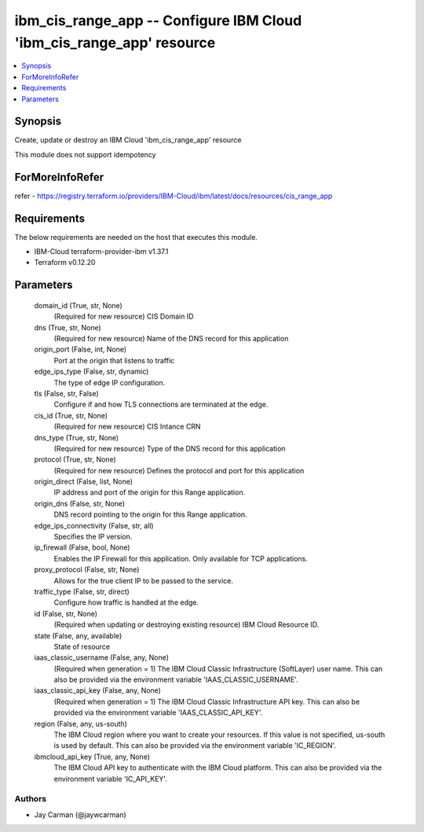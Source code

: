 
ibm_cis_range_app -- Configure IBM Cloud 'ibm_cis_range_app' resource
=====================================================================

.. contents::
   :local:
   :depth: 1


Synopsis
--------

Create, update or destroy an IBM Cloud 'ibm_cis_range_app' resource

This module does not support idempotency


ForMoreInfoRefer
----------------
refer - https://registry.terraform.io/providers/IBM-Cloud/ibm/latest/docs/resources/cis_range_app

Requirements
------------
The below requirements are needed on the host that executes this module.

- IBM-Cloud terraform-provider-ibm v1.37.1
- Terraform v0.12.20



Parameters
----------

  domain_id (True, str, None)
    (Required for new resource) CIS Domain ID


  dns (True, str, None)
    (Required for new resource) Name of the DNS record for this application


  origin_port (False, int, None)
    Port at the origin that listens to traffic


  edge_ips_type (False, str, dynamic)
    The type of edge IP configuration.


  tls (False, str, False)
    Configure if and how TLS connections are terminated at the edge.


  cis_id (True, str, None)
    (Required for new resource) CIS Intance CRN


  dns_type (True, str, None)
    (Required for new resource) Type of the DNS record for this application


  protocol (True, str, None)
    (Required for new resource) Defines the protocol and port for this application


  origin_direct (False, list, None)
    IP address and port of the origin for this Range application.


  origin_dns (False, str, None)
    DNS record pointing to the origin for this Range application.


  edge_ips_connectivity (False, str, all)
    Specifies the IP version.


  ip_firewall (False, bool, None)
    Enables the IP Firewall for this application. Only available for TCP applications.


  proxy_protocol (False, str, None)
    Allows for the true client IP to be passed to the service.


  traffic_type (False, str, direct)
    Configure how traffic is handled at the edge.


  id (False, str, None)
    (Required when updating or destroying existing resource) IBM Cloud Resource ID.


  state (False, any, available)
    State of resource


  iaas_classic_username (False, any, None)
    (Required when generation = 1) The IBM Cloud Classic Infrastructure (SoftLayer) user name. This can also be provided via the environment variable 'IAAS_CLASSIC_USERNAME'.


  iaas_classic_api_key (False, any, None)
    (Required when generation = 1) The IBM Cloud Classic Infrastructure API key. This can also be provided via the environment variable 'IAAS_CLASSIC_API_KEY'.


  region (False, any, us-south)
    The IBM Cloud region where you want to create your resources. If this value is not specified, us-south is used by default. This can also be provided via the environment variable 'IC_REGION'.


  ibmcloud_api_key (True, any, None)
    The IBM Cloud API key to authenticate with the IBM Cloud platform. This can also be provided via the environment variable 'IC_API_KEY'.













Authors
~~~~~~~

- Jay Carman (@jaywcarman)

